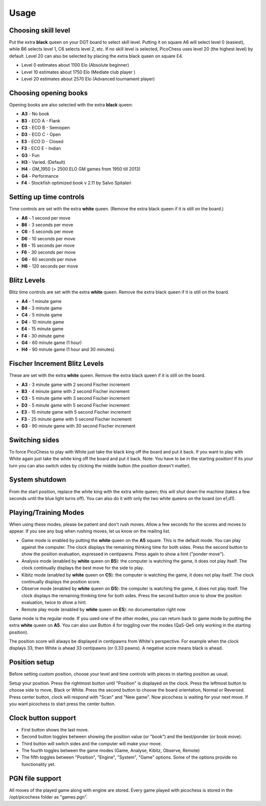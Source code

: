 Usage
=====

Choosing skill level
--------------------
Put the extra **black** queen on your DGT board to select skill level. Putting it on square A6 will select level 0 (easiest), while B6 selects level 1, C6 selects level 2, etc. If no skill level is selected, PicoChess uses level 20 (the highest level) by default. Level 20 can also be selected by placing the extra black queen on square E4.

* Level  0 estimates about 1100 Elo (Absolute beginner)
* Level 10 estimates about 1750 Elo (Mediate club player )
* Level 20 estimates about 2570 Elo (Advanced tournament player)

Choosing opening books
----------------------

Opening books are also selected with the extra **black** queen:

* **A3** - No book
* **B3** - ECO A - Flank
* **C3** - ECO B - Semiopen
* **D3** - ECO C - Open
* **E3** - ECO D - Closed
* **F3** - ECO E - Indian
* **G3** - Fun
* **H3** - Varied. (Default)
* **H4** - GM_1950 (> 2500 ELO GM games from 1950 till 2013)
* **G4** - Performance
* **F4** - Stockfish optimized book v 2.11 by Salvo Spitaleri

Setting up time controls
------------------------

Time controls are set with the extra **white** queen.
(Remove the extra black queen if it is still on the board.)

* **A6** - 1 second per move
* **B6** - 3 seconds per move
* **C6** - 5 seconds per move
* **D6** - 10 seconds per move
* **E6** - 15 seconds per move
* **F6** - 30 seconds per move
* **G6** - 60 seconds per move
* **H6** - 120 seconds per move

Blitz Levels
------------

Blitz time controls are set with the extra **white** queen. Remove the extra black queen if it is still on the board.

* **A4** - 1 minute game
* **B4** - 3 minute game
* **C4** - 5 minute game
* **D4** - 10 minute game
* **E4** - 15 minute game
* **F4** - 30 minute game
* **G4** - 60 minute game (1 hour)
* **H4** - 90 minute game (1 hour and 30 minutes)

Fischer Increment Blitz Levels
------------------------------

These are set with the extra **white** queen. Remove the extra black queen if it is still on the board.

* **A3** - 3 minute game with 2 second Fischer increment
* **B3** - 4 minute game with 2 second Fischer increment
* **C3** - 5 minute game with 3 second Fischer increment
* **D3** - 5 minute game with 5 second Fischer increment
* **E3** - 15 minute game with 5 second Fischer increment
* **F3** - 25 minute game with 5 second Fischer increment
* **G3** - 90 minute game with 30 second Fischer increment

Switching sides
---------------

To force PicoChess to play with White just take the black king off the board and put it back. If you want to play with White again just take the white king off the board and put it back. Note: You have to be in the starting position!
If its your turn you can also switch sides by clicking the middle button (the position doesn't matter).

System shutdown
---------------

From the start position, replace the white king with the extra white queen; this will shut down the machine (takes a few seconds until the blue light turns off). You can also do it with only the two white queens on the board (on e1,d1).

Playing/Training Modes
----------------------

When using these modes, please be patient and don't rush moves. Allow a few seconds for the scores and moves to appear. If you see any bug when rushing moves, let us know on the mailing list.

* Game mode is enabled by putting the **white** queen on the **A5** square. This is the default mode. You can play against the computer. The clock displays the remaining thinking time for both sides. Press the second button to show the position evaluation, expressed in centipawns. Press again to show a hint ("ponder move").
* Analysis mode (enabled by **white** queen on **B5**): the computer is watching the game, it does not play itself. The clock continually displays the best move for the side to play.
* Kibitz mode (enabled by **white** queen on **C5**): the computer is watching the game, it does not play itself. The clock continually displays the position score.
* Observe mode (enabled by **white** queen on **D5**): the computer is watching the game, it does not play itself. The clock displays the remaining thinking time for both sides. Press the second button once to show the position evaluation, twice to show a hint.
* Remote play mode (enabled by **white** queen on **E5**): no documentation right now

Game mode is the regular mode. If you used one of the other modes, you can return back to game mode by putting the extra **white** queen on **A5**.
You can also use Button 4 for toggling over the modes (Qa5-Qe5 only working in the starting position).

The position score will always be displayed in centipawns from White's perspective. For example when the clock displays 33, then White is ahead 33 centipawns (or 0.33 pawns). A negative score means black is ahead.

Position setup
--------------

Before setting custom position, choose your level and time controls with pieces in starting position as usual.

Setup your position. Press the rightmost button until "Position" is displayed on the clock.
Press the leftmost button to choose side to move, Black or White.
Press the second button to choose the board orientation, Normal or Reversed.
Press center button, clock will respond with "Scan" and "New game". Now picochess is waiting for your next move. If you want picochess to start press the center button.

Clock button support
--------------------

* First button shows the last move.
* Second button toggles between showing the position value (or "book") and the best/ponder (or book move).
* Third button will switch sides and the computer will make your move.
* The fourth toggles between the game modes (Game, Analyse, Kibitz, Observe, Remote)
* The fifth toggles between "Position", "Engine", "System", "Game" options. Some of the options provide no functionality yet.

PGN file support
----------------

All moves of the played game along with engine are stored.
Every game played with picochess is stored in the /opt/picochess folder as "games.pgn".
